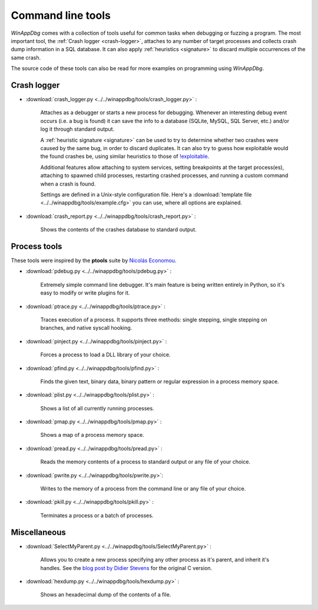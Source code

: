 ﻿.. _tools:

Command line tools
******************

*WinAppDbg* comes with a collection of tools useful for common tasks when debugging or fuzzing a program. The most important tool, the :ref:`Crash logger <crash-logger>`, attaches to any number of target processes and collects crash dump information in a SQL database. It can also apply :ref:`heuristics <signature>` to discard multiple occurrences of the same crash.

The source code of these tools can also be read for more examples on programming using *WinAppDbg*.

.. _crash-logger:

Crash logger
++++++++++++

.. only:: html

    .. figure:: _static/crash_logger.png
       :align:  right

* :download:`crash_logger.py <../../winappdbg/tools/crash_logger.py>` :

   Attaches as a debugger or starts a new process for debugging. Whenever an interesting debug event occurs (i.e. a bug is found) it can save the info to a database (SQLite, MySQL, SQL Server, etc.) and/or log it through standard output.

   A :ref:`heuristic signature <signature>` can be used to try to determine whether two crashes were caused by the same bug, in order to discard duplicates. It can also try to guess how exploitable would the found crashes be, using similar heuristics to those of `!exploitable <https://web.archive.org/web/20210413145507/https://archive.codeplex.com/?p=msecdbg>`_.

   Additional features allow attaching to system services, setting breakpoints at the target process(es), attaching to spawned child processes, restarting crashed processes, and running a custom command when a crash is found.

   Settings are defined in a Unix-style configuration file. Here's a :download:`template file <../../winappdbg/tools/example.cfg>` you can use, where all options are explained.

* :download:`crash_report.py <../../winappdbg/tools/crash_report.py>` :

   Shows the contents of the crashes database to standard output.

Process tools
+++++++++++++

These tools were inspired by the **ptools** suite by `Nicolás Economou <https://x.com/nicoeconomou>`_.

* :download:`pdebug.py <../../winappdbg/tools/pdebug.py>` :

   Extremely simple command line debugger. It's main feature is being written entirely in Python, so it's easy to modify or write plugins for it.

* :download:`ptrace.py <../../winappdbg/tools/ptrace.py>` :

   Traces execution of a process. It supports three methods: single stepping, single stepping on branches, and native syscall hooking.

* :download:`pinject.py <../../winappdbg/tools/pinject.py>` :

   Forces a process to load a DLL library of your choice.

* :download:`pfind.py <../../winappdbg/tools/pfind.py>` :

   Finds the given text, binary data, binary pattern or regular expression in a process memory space.

* :download:`plist.py <../../winappdbg/tools/plist.py>` :

   Shows a list of all currently running processes.

* :download:`pmap.py <../../winappdbg/tools/pmap.py>` :

   Shows a map of a process memory space.

* :download:`pread.py <../../winappdbg/tools/pread.py>` :

   Reads the memory contents of a process to standard output or any file of your choice.

* :download:`pwrite.py <../../winappdbg/tools/pwrite.py>`:

   Writes to the memory of a process from the command line or any file of your choice.

* :download:`pkill.py <../../winappdbg/tools/pkill.py>` :

   Terminates a process or a batch of processes.

Miscellaneous
+++++++++++++

* :download:`SelectMyParent.py <../../winappdbg/tools/SelectMyParent.py>` :

   Allows you to create a new process specifying any other process as it's parent, and inherit it's handles. See the `blog post by Didier Stevens <https://blog.didierstevens.com/2009/11/22/quickpost-selectmyparent-or-playing-with-the-windows-process-tree/>`_ for the original C version.

* :download:`hexdump.py <../../winappdbg/tools/hexdump.py>` :

   Shows an hexadecimal dump of the contents of a file.
